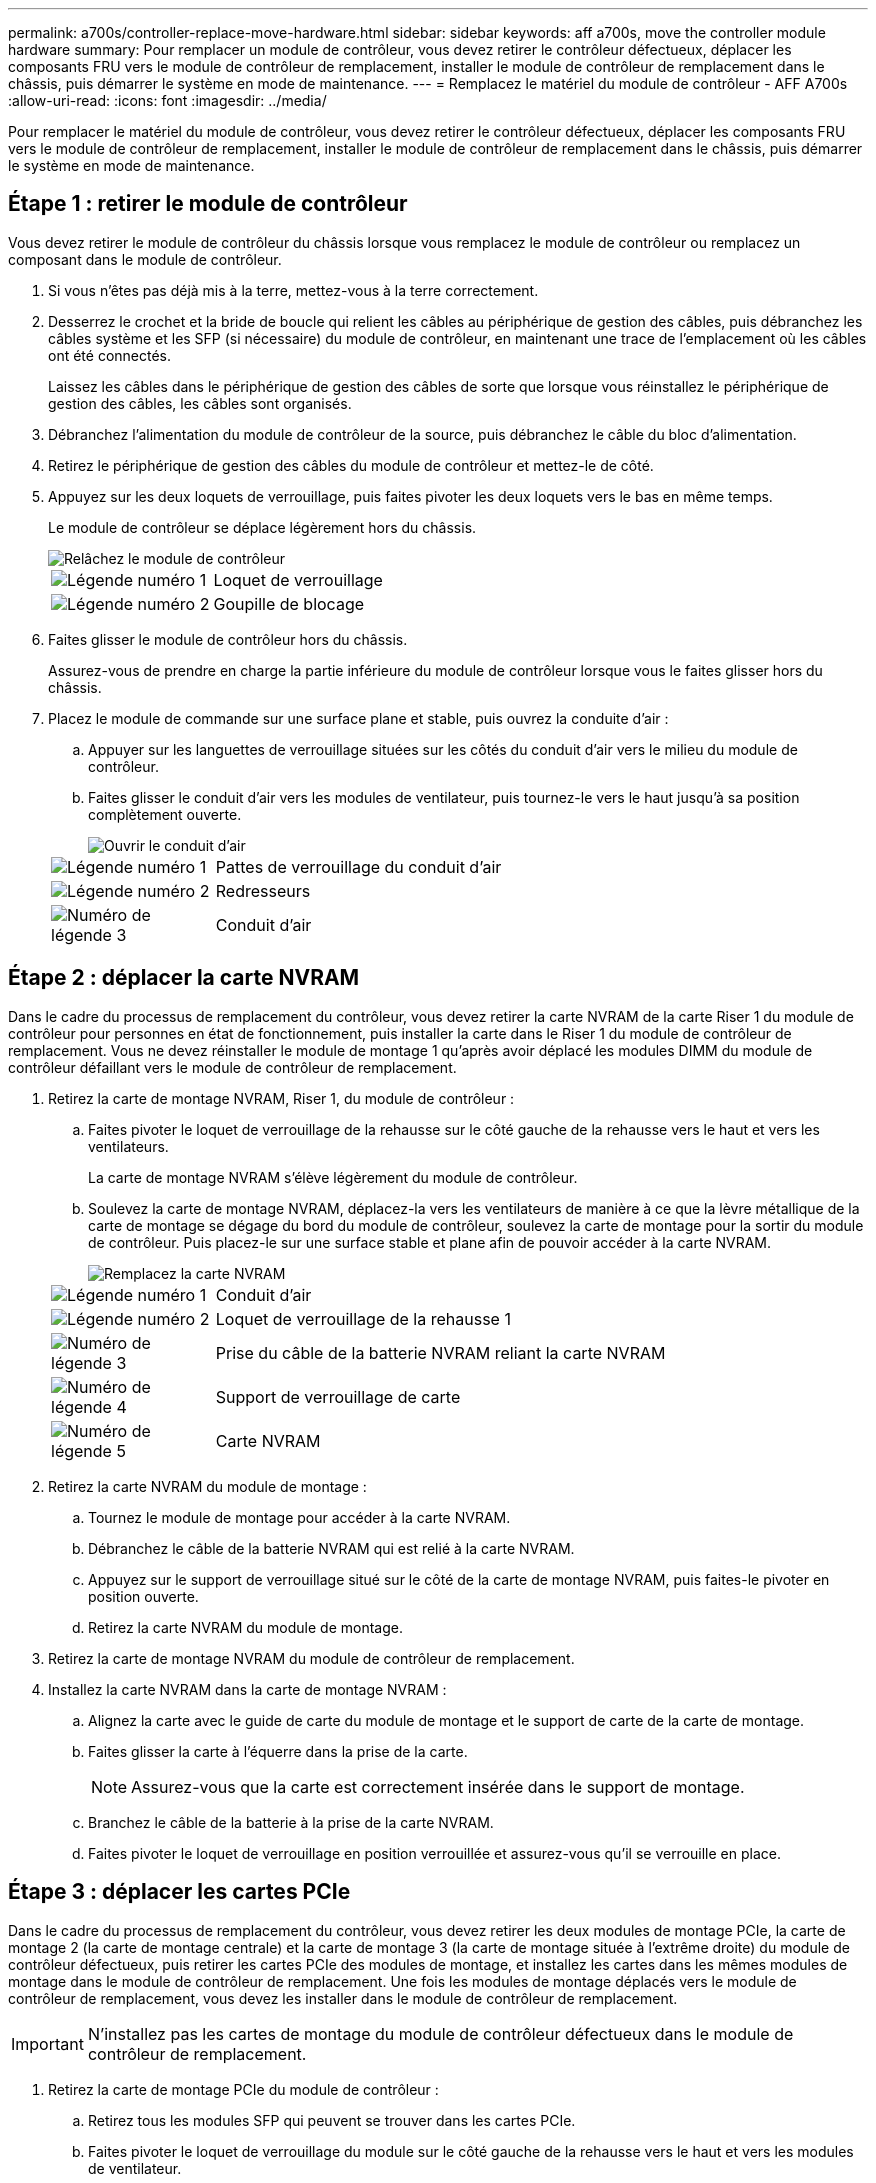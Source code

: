 ---
permalink: a700s/controller-replace-move-hardware.html 
sidebar: sidebar 
keywords: aff a700s, move the controller module hardware 
summary: Pour remplacer un module de contrôleur, vous devez retirer le contrôleur défectueux, déplacer les composants FRU vers le module de contrôleur de remplacement, installer le module de contrôleur de remplacement dans le châssis, puis démarrer le système en mode de maintenance. 
---
= Remplacez le matériel du module de contrôleur - AFF A700s
:allow-uri-read: 
:icons: font
:imagesdir: ../media/


[role="lead"]
Pour remplacer le matériel du module de contrôleur, vous devez retirer le contrôleur défectueux, déplacer les composants FRU vers le module de contrôleur de remplacement, installer le module de contrôleur de remplacement dans le châssis, puis démarrer le système en mode de maintenance.



== Étape 1 : retirer le module de contrôleur

Vous devez retirer le module de contrôleur du châssis lorsque vous remplacez le module de contrôleur ou remplacez un composant dans le module de contrôleur.

. Si vous n'êtes pas déjà mis à la terre, mettez-vous à la terre correctement.
. Desserrez le crochet et la bride de boucle qui relient les câbles au périphérique de gestion des câbles, puis débranchez les câbles système et les SFP (si nécessaire) du module de contrôleur, en maintenant une trace de l'emplacement où les câbles ont été connectés.
+
Laissez les câbles dans le périphérique de gestion des câbles de sorte que lorsque vous réinstallez le périphérique de gestion des câbles, les câbles sont organisés.

. Débranchez l'alimentation du module de contrôleur de la source, puis débranchez le câble du bloc d'alimentation.
. Retirez le périphérique de gestion des câbles du module de contrôleur et mettez-le de côté.
. Appuyez sur les deux loquets de verrouillage, puis faites pivoter les deux loquets vers le bas en même temps.
+
Le module de contrôleur se déplace légèrement hors du châssis.

+
image::../media/drw_a700s_pcm_remove.png[Relâchez le module de contrôleur]

+
[cols="1,4"]
|===


 a| 
image:../media/legend_icon_01.png["Légende numéro 1"]
 a| 
Loquet de verrouillage



 a| 
image:../media/legend_icon_02.png["Légende numéro 2"]
 a| 
Goupille de blocage

|===
. Faites glisser le module de contrôleur hors du châssis.
+
Assurez-vous de prendre en charge la partie inférieure du module de contrôleur lorsque vous le faites glisser hors du châssis.

. Placez le module de commande sur une surface plane et stable, puis ouvrez la conduite d'air :
+
.. Appuyer sur les languettes de verrouillage situées sur les côtés du conduit d'air vers le milieu du module de contrôleur.
.. Faites glisser le conduit d'air vers les modules de ventilateur, puis tournez-le vers le haut jusqu'à sa position complètement ouverte.
+
image::../media/drw_a700s_open_air_duct.png[Ouvrir le conduit d'air]

+
[cols="1,4"]
|===


 a| 
image:../media/legend_icon_01.png["Légende numéro 1"]
 a| 
Pattes de verrouillage du conduit d'air



 a| 
image:../media/legend_icon_02.png["Légende numéro 2"]
 a| 
Redresseurs



 a| 
image:../media/legend_icon_03.png["Numéro de légende 3"]
 a| 
Conduit d'air

|===






== Étape 2 : déplacer la carte NVRAM

Dans le cadre du processus de remplacement du contrôleur, vous devez retirer la carte NVRAM de la carte Riser 1 du module de contrôleur pour personnes en état de fonctionnement, puis installer la carte dans le Riser 1 du module de contrôleur de remplacement. Vous ne devez réinstaller le module de montage 1 qu'après avoir déplacé les modules DIMM du module de contrôleur défaillant vers le module de contrôleur de remplacement.

. Retirez la carte de montage NVRAM, Riser 1, du module de contrôleur :
+
.. Faites pivoter le loquet de verrouillage de la rehausse sur le côté gauche de la rehausse vers le haut et vers les ventilateurs.
+
La carte de montage NVRAM s'élève légèrement du module de contrôleur.

.. Soulevez la carte de montage NVRAM, déplacez-la vers les ventilateurs de manière à ce que la lèvre métallique de la carte de montage se dégage du bord du module de contrôleur, soulevez la carte de montage pour la sortir du module de contrôleur. Puis placez-le sur une surface stable et plane afin de pouvoir accéder à la carte NVRAM.
+
image::../media/drw_a700s_nvme_replace.png[Remplacez la carte NVRAM]

+
[cols="1,4"]
|===


 a| 
image:../media/legend_icon_01.png["Légende numéro 1"]
 a| 
Conduit d'air



 a| 
image:../media/legend_icon_02.png["Légende numéro 2"]
 a| 
Loquet de verrouillage de la rehausse 1



 a| 
image:../media/legend_icon_03.png["Numéro de légende 3"]
 a| 
Prise du câble de la batterie NVRAM reliant la carte NVRAM



 a| 
image:../media/legend_icon_04.png["Numéro de légende 4"]
 a| 
Support de verrouillage de carte



 a| 
image:../media/legend_icon_05.png["Numéro de légende 5"]
 a| 
Carte NVRAM

|===


. Retirez la carte NVRAM du module de montage :
+
.. Tournez le module de montage pour accéder à la carte NVRAM.
.. Débranchez le câble de la batterie NVRAM qui est relié à la carte NVRAM.
.. Appuyez sur le support de verrouillage situé sur le côté de la carte de montage NVRAM, puis faites-le pivoter en position ouverte.
.. Retirez la carte NVRAM du module de montage.


. Retirez la carte de montage NVRAM du module de contrôleur de remplacement.
. Installez la carte NVRAM dans la carte de montage NVRAM :
+
.. Alignez la carte avec le guide de carte du module de montage et le support de carte de la carte de montage.
.. Faites glisser la carte à l'équerre dans la prise de la carte.
+

NOTE: Assurez-vous que la carte est correctement insérée dans le support de montage.

.. Branchez le câble de la batterie à la prise de la carte NVRAM.
.. Faites pivoter le loquet de verrouillage en position verrouillée et assurez-vous qu'il se verrouille en place.






== Étape 3 : déplacer les cartes PCIe

Dans le cadre du processus de remplacement du contrôleur, vous devez retirer les deux modules de montage PCIe, la carte de montage 2 (la carte de montage centrale) et la carte de montage 3 (la carte de montage située à l'extrême droite) du module de contrôleur défectueux, puis retirer les cartes PCIe des modules de montage, et installez les cartes dans les mêmes modules de montage dans le module de contrôleur de remplacement. Une fois les modules de montage déplacés vers le module de contrôleur de remplacement, vous devez les installer dans le module de contrôleur de remplacement.


IMPORTANT: N'installez pas les cartes de montage du module de contrôleur défectueux dans le module de contrôleur de remplacement.

. Retirez la carte de montage PCIe du module de contrôleur :
+
.. Retirez tous les modules SFP qui peuvent se trouver dans les cartes PCIe.
.. Faites pivoter le loquet de verrouillage du module sur le côté gauche de la rehausse vers le haut et vers les modules de ventilateur.
+
La carte de montage PCIe s'élève légèrement du module de contrôleur.

.. Soulevez la carte de montage PCIe, déplacez-la vers les ventilateurs de manière à ce que la lèvre métallique de la carte de montage se dégage du bord du module de contrôleur, soulevez la carte de montage pour la sortir du module de contrôleur, puis placez-la sur une surface plane et stable.
+
image::../media/drw_a700s_pcie_replace.png[Remplacez une carte PCIe]

+
[cols="1,4"]
|===


 a| 
image:../media/legend_icon_01.png["Légende numéro 1"]
 a| 
Conduit d'air



 a| 
image:../media/legend_icon_02.png["Légende numéro 2"]
 a| 
Loquet de verrouillage de la rehausse



 a| 
image:../media/legend_icon_03.png["Numéro de légende 3"]
 a| 
Support de verrouillage de carte



 a| 
image:../media/legend_icon_04.png["Numéro de légende 4"]
 a| 
Carte de montage 2 (carte de montage centrale) et cartes PCI dans les logements de montage 2 et 3.

|===


. Retirez la carte PCIe de la carte de montage :
+
.. Tournez la carte de montage pour accéder à la carte PCIe.
.. Appuyez sur le support de verrouillage situé sur le côté de la carte de montage PCIe, puis faites-le pivoter en position ouverte.
.. Retirez la carte PCIe de la carte de montage.


. Retirez la carte de montage correspondante du module de contrôleur de remplacement.
. Installez la carte PCIe dans la carte de montage à partir du contrôleur de remplacement, puis réinstallez la carte de montage dans le contrôleur de remplacement :
+
.. Alignez la carte avec le guide de la carte de montage et le support de la carte dans la carte de montage, puis faites-la glisser à l'équerre dans le support de la carte de montage.
+
Assurez-vous que la carte est correctement insérée dans le support de montage.

.. Réinstallez la carte de montage dans le module de contrôleur de remplacement.
.. Faites pivoter le loquet de verrouillage jusqu'à ce qu'il s'enclenche en position verrouillée.


. Répétez les étapes précédentes pour les cartes Riser 3 et PCIe dans les logements 4 et 5 du module de contrôleur pour personnes ayant une déficience.




== Étape 4 : déplacer le support de démarrage

Le AFF A700s comporte deux périphériques de démarrage, un support principal et un support secondaire ou de sauvegarde. Vous devez les déplacer du contrôleur défaillant vers le contrôleur _remplacement_ et les installer dans leurs emplacements respectifs dans le contrôleur _remplacement_.

Le support de démarrage se trouve sous la carte de montage 2, le module de montage PCIe central. Ce module PCIe doit être retiré pour accéder au support de démarrage.

. Recherchez le support de démarrage :
+
.. Ouvrir le conduit d'air, si nécessaire.
.. Si nécessaire, retirez la carte de montage 2, le module PCIe central, en déverrouillant le loquet de verrouillage, puis en retirant la carte de montage du module de contrôleur.
+
image::../media/drw_a700s_boot_media_replace.png[Remplacez le support de démarrage]



+
[cols="1,4"]
|===


 a| 
image:../media/legend_icon_01.png["Légende numéro 1"]
 a| 
Conduit d'air



 a| 
image:../media/legend_icon_02.png["Légende numéro 2"]
 a| 
Carte de montage 2 (module PCIe central)



 a| 
image:../media/legend_icon_03.png["Numéro de légende 3"]
 a| 
Vis du support de démarrage



 a| 
image:../media/legend_icon_04.png["Numéro de légende 4"]
 a| 
Support de démarrage

|===
. Retirez le support de démarrage du module de contrôleur :
+
.. À l'aide d'un tournevis cruciforme n° 1, retirez la vis qui maintient le support de démarrage et mettez la vis de côté en lieu sûr.
.. Saisissez les côtés du support de coffre, faites pivoter doucement le support de coffre vers le haut, puis tirez le support de coffre hors du support et mettez-le de côté.


. Déplacez le support de démarrage vers le nouveau module de contrôleur et installez-le :
+

NOTE: Installez le support de démarrage sur le même support dans le module de contrôleur de remplacement que celui installé dans le module de contrôleur pour facultés affaiblies, le support de démarrage principal (logement 1) sur le support de démarrage principal et le support de démarrage secondaire (emplacement 2) sur le support de démarrage secondaire.

+
.. Alignez les bords du support de coffre avec le logement de la prise, puis poussez-le doucement d'équerre dans le support.
.. Faites pivoter le support de démarrage vers le bas, vers la carte mère.
.. Fixez le support de démarrage à la carte mère à l'aide de la vis du support de démarrage.
+
Ne serrez pas trop la vis pour éviter d'endommager le support de démarrage.







== Étape 5 : déplacer les ventilateurs

Vous devez déplacer les ventilateurs du module de contrôleur défectueux vers le module de remplacement lors du remplacement d'un module de contrôleur défectueux.

. Retirez le module de ventilateur en pinçant les languettes de verrouillage sur le côté du module de ventilateur, puis en soulevant le module de ventilateur pour le sortir du module de contrôleur.
+
image::../media/drw_a700s_replace_fan.png[Remplacer un ventilateur]

+
[cols="1,4"]
|===


 a| 
image:../media/legend_icon_01.png["Légende numéro 1"]
 a| 
Languettes de verrouillage du ventilateur



 a| 
image:../media/legend_icon_02.png["Légende numéro 2"]
 a| 
Module de ventilateur

|===
. Déplacez le module de ventilateur vers le module de contrôleur de remplacement, puis installez le module de ventilateur en alignant ses bords avec l'ouverture du module de contrôleur, puis en faisant glisser le module de ventilateur dans le module de contrôleur jusqu'à ce que les loquets de verrouillage s'enclenchent.
. Répétez ces étapes pour les autres modules de ventilation.




== Étape 6 : déplacement des DIMM système

Pour déplacer les modules DIMM, localisez-les et déplacez-les du contrôleur défaillant vers le contrôleur de remplacement et suivez la séquence d'étapes spécifique.

. Localisez les modules DIMM de votre module de contrôleur.
+
image::../media/drw_a700s_dimm_replace.png[Remplacez un module DIMM]

+
[cols="1,4"]
|===


 a| 
image:../media/legend_icon_01.png["Légende numéro 1"]
 a| 
Conduit d'air



 a| 
image:../media/legend_icon_02.png["Légende numéro 2"]
 a| 
Carte de montage 1 et rangée de barrettes DIMM 1-4



 a| 
image:../media/legend_icon_03.png["Numéro de légende 3"]
 a| 
Carte de montage 2 et barrettes DIMM rangées 5-8 et 9-12



 a| 
image:../media/legend_icon_04.png["Numéro de légende 4"]
 a| 
Carte de montage 3 et barrette DIMM 13-16

|===
. Notez l'orientation du module DIMM dans le support afin que vous puissiez insérer le module DIMM dans le module de remplacement dans le bon sens.
. Éjectez le module DIMM de son logement en écartant lentement les deux languettes de l'éjecteur de DIMM de chaque côté du module DIMM, puis en faisant glisser le module DIMM hors de son logement.
+

NOTE: Tenez soigneusement le module DIMM par les bords pour éviter toute pression sur les composants de la carte de circuit DIMM.

. Repérez le logement où vous installez le module DIMM.
. Assurez-vous que les languettes de l'éjecteur de DIMM sur le connecteur sont en position ouverte, puis insérez le module DIMM directement dans le logement.
+
Le module DIMM s'insère bien dans le logement, mais devrait être facilement installé. Si ce n'est pas le cas, réalignez le module DIMM avec le logement et réinsérez-le.

+

NOTE: Inspectez visuellement le module DIMM pour vérifier qu'il est bien aligné et complètement inséré dans le logement.

. Poussez délicatement, mais fermement, sur le bord supérieur du module DIMM jusqu'à ce que les languettes de l'éjecteur s'enclenchent sur les encoches situées aux extrémités du module DIMM.
. Répétez ces étapes pour les autres modules DIMM.




== Étape 7 : installez le module NVRAM

Pour installer le module NVRAM, vous devez suivre la séquence spécifique des étapes.

. Installez la carte de montage dans le module de contrôleur :
+
.. Alignez la lèvre de la carte de montage avec la partie inférieure de la tôle du module de contrôleur.
.. Guidez la carte de montage le long des broches du module de contrôleur, puis abaissez la carte de montage dans le module de contrôleur.
.. Faites pivoter le loquet de verrouillage vers le bas et cliquez dessus en position verrouillée.
+
Lorsqu'il est verrouillé, le loquet de verrouillage est aligné avec le haut de la carte de montage et la carte de montage est placée directement dans le module de contrôleur.

.. Réinsérez tous les modules SFP retirés des cartes PCIe.






== Étape 8 : déplacer la batterie NVRAM

Lors du remplacement du module de contrôleur, vous devez déplacer la batterie NVRAM du module de contrôleur défaillant vers le module de contrôleur de remplacement

. Repérez la batterie NVRAM sur le côté gauche du module de montage, le surmontoir 1.
+
image::../media/drw_a700s_nvme_battery_replace.png[Remplacez la batterie NVRAM]

+
[cols="1,4"]
|===


 a| 
image:../media/legend_icon_01.png["Légende numéro 1"]
 a| 
Fiche de la batterie NVRAM



 a| 
image:../media/legend_icon_02.png["Légende numéro 2"]
 a| 
Languette bleue de verrouillage de la batterie NVRAM

|===
. Localisez la fiche mâle batterie et appuyez sur le clip situé sur la face de la fiche mâle batterie pour libérer la fiche de la prise, puis débranchez le câble de batterie de la prise.
. Saisissez la batterie et appuyez sur la languette de verrouillage bleue indiquant « POUSSER », puis soulevez la batterie pour la sortir du support et du module de contrôleur.
. Placez la batterie dans le module de contrôleur de remplacement, puis installez-la dans la carte de montage NVRAM :
+
.. Faites glisser le bloc-batterie vers le bas le long de la paroi latérale métallique jusqu'à ce que les pattes de support du crochet latéral dans les fentes du bloc-batterie, et que le loquet du bloc-batterie s'engage et se verrouille en place.
.. Appuyez fermement sur la batterie pour vous assurer qu'elle est bien verrouillée.
.. Branchez la fiche de la batterie dans la prise de montage et assurez-vous que la fiche se verrouille en place.






== Étape 9 : installez une carte de montage PCIe

Pour installer une carte de montage PCIe, vous devez suivre une séquence spécifique d'étapes.

. Si vous n'êtes pas déjà mis à la terre, mettez-vous à la terre correctement.
. Installez la carte de montage dans le module de contrôleur :
+
.. Alignez la lèvre de la carte de montage avec la partie inférieure de la tôle du module de contrôleur.
.. Guidez la carte de montage le long des broches du module de contrôleur, puis abaissez la carte de montage dans le module de contrôleur.
.. Faites pivoter le loquet de verrouillage vers le bas et cliquez dessus en position verrouillée.
+
Lorsqu'il est verrouillé, le loquet de verrouillage est aligné avec le haut de la carte de montage et la carte de montage est placée directement dans le module de contrôleur.

.. Réinsérez tous les modules SFP retirés des cartes PCIe.


. Répétez les étapes précédentes pour les cartes Riser 3 et PCIe dans les logements 4 et 5 du module de contrôleur pour personnes ayant une déficience.




== Étape 10 : déplacer le bloc d'alimentation

Lorsque vous remplacez un module de contrôleur, vous devez déplacer le cache de l'alimentation et du bloc d'alimentation du module de contrôleur endommagé vers le module de contrôleur de remplacement.

. Si vous n'êtes pas déjà mis à la terre, mettez-vous à la terre correctement.
. Faites tourner la poignée de came de façon à pouvoir tirer le bloc d'alimentation hors du module de contrôleur tout en appuyant sur la patte de verrouillage.
+

CAUTION: L'alimentation est en court-circuit. Utilisez toujours deux mains pour le soutenir lors du retrait du module de contrôleur afin qu'il ne bascule pas brusquement et ne vous blesse pas.

+
image::../media/drw_a700s_replace_psu.gif[Remplacez un bloc d'alimentation]

+
[cols="1,4"]
|===


 a| 
image:../media/legend_icon_01.png["Légende numéro 1"]
 a| 
Languette bleue de verrouillage du bloc d'alimentation



 a| 
image:../media/legend_icon_02.png["Légende numéro 2"]
 a| 
Alimentation électrique

|===
. Déplacez le bloc d'alimentation vers le nouveau module de contrôleur, puis installez-le.
. À l'aide des deux mains, soutenez et alignez les bords du bloc d'alimentation avec l'ouverture du module de contrôleur, puis poussez doucement le bloc d'alimentation dans le module de contrôleur jusqu'à ce que la languette de verrouillage s'enclenche.
+
Les blocs d'alimentation ne s'enclenteront correctement qu'avec le connecteur interne et se verrouillent d'une seule manière.

+

NOTE: Pour éviter d'endommager le connecteur interne, ne pas exercer de force excessive lors du glissement du bloc d'alimentation dans le système.

. Retirez le panneau de propreté du bloc d'alimentation du module de contrôleur défaillant, puis installez-le dans le module de contrôleur de remplacement.




== Étape 11 : installer le module de contrôleur

Après avoir déplacé tous les composants du module de contrôleur défaillant vers le module de contrôleur de remplacement, vous devez installer le module de contrôleur de remplacement dans le châssis, puis le démarrer en mode maintenance.

. Si vous n'êtes pas déjà mis à la terre, mettez-vous à la terre correctement.
. Si ce n'est déjà fait, fermer le conduit d'air :
+
.. Faire basculer la conduite d'air complètement vers le bas jusqu'au module de commande.
.. Faites glisser la conduite d'air vers les surmontoirs jusqu'à ce que les pattes de verrouillage s'enclenchent.
.. Inspecter le conduit d'air pour s'assurer qu'il est correctement installé et verrouillé en place.
+
image::../media/drw_a700s_close_air_duct.png[Fermeture du conduit d'air]



+
[cols="1,4"]
|===


 a| 
image:../media/legend_icon_01.png["Légende numéro 1"]
 a| 
Languettes de verrouillage



 a| 
image:../media/legend_icon_02.png["Légende numéro 2"]
 a| 
Faire glisser le plongeur

|===
. Alignez l'extrémité du module de contrôleur avec l'ouverture du châssis, puis poussez doucement le module de contrôleur à mi-course dans le système.
+

NOTE: N'insérez pas complètement le module de contrôleur dans le châssis tant qu'il n'y a pas été demandé.

. Reliez uniquement les ports de gestion et de console, de sorte que vous puissiez accéder au système pour effectuer les tâches décrites dans les sections ci-après.
+

NOTE: Vous connecterez le reste des câbles au module de contrôleur plus loin dans cette procédure.

. Terminez la réinstallation du module de contrôleur :
+
.. Poussez fermement le module de contrôleur dans le châssis jusqu'à ce qu'il rencontre le fond de panier central et qu'il soit bien en place.
+
Les loquets de verrouillage se montent lorsque le module de contrôleur est bien en place.

+

NOTE: Ne forcez pas trop lorsque vous faites glisser le module de contrôleur dans le châssis pour éviter d'endommager les connecteurs.

+
Le module de contrôleur commence à démarrer dès qu'il est complètement inséré dans le châssis. Soyez prêt à interrompre le processus de démarrage.

.. Faites pivoter les loquets de verrouillage vers le haut, inclinez-les de manière à dégager les goupilles de verrouillage, puis abaissez-les en position verrouillée.
.. Interrompez le processus de démarrage en appuyant sur `Ctrl-C`.


. Branchez les câbles système et les modules émetteurs-récepteurs dans le module de contrôleur et réinstallez le périphérique de gestion des câbles.
. Branchez les câbles d'alimentation dans les blocs d'alimentation et réinstallez les dispositifs de retenue des câbles d'alimentation.
. Si votre système est configuré pour prendre en charge l'interconnexion de cluster 10 GbE et les connexions de données sur les cartes réseau 40 GbE ou les ports intégrés, convertissez ces ports en connexions 10 GbE à l'aide de la commande nicadmin convert en mode Maintenance.
+

NOTE: Assurez-vous de quitter le mode Maintenance après avoir terminé la conversion.


